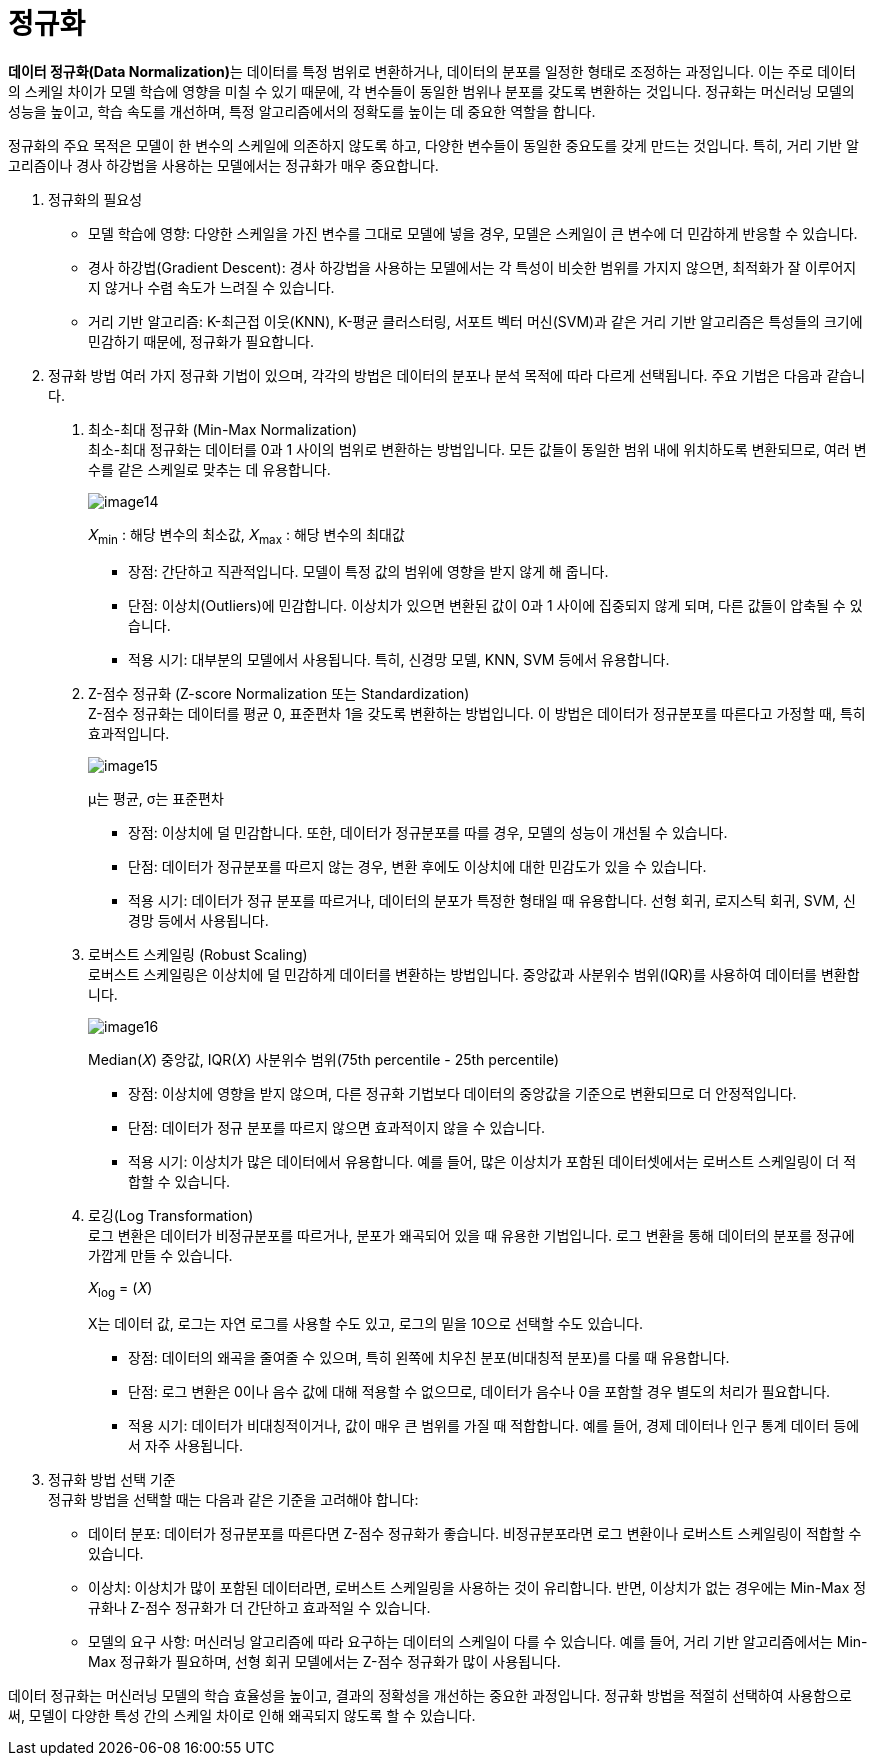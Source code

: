 = 정규화

**데이터 정규화(Data Normalization)**는 데이터를 특정 범위로 변환하거나, 데이터의 분포를 일정한 형태로 조정하는 과정입니다. 이는 주로 데이터의 스케일 차이가 모델 학습에 영향을 미칠 수 있기 때문에, 각 변수들이 동일한 범위나 분포를 갖도록 변환하는 것입니다. 정규화는 머신러닝 모델의 성능을 높이고, 학습 속도를 개선하며, 특정 알고리즘에서의 정확도를 높이는 데 중요한 역할을 합니다.

정규화의 주요 목적은 모델이 한 변수의 스케일에 의존하지 않도록 하고, 다양한 변수들이 동일한 중요도를 갖게 만드는 것입니다. 특히, 거리 기반 알고리즘이나 경사 하강법을 사용하는 모델에서는 정규화가 매우 중요합니다.

1. 정규화의 필요성
* 모델 학습에 영향: 다양한 스케일을 가진 변수를 그대로 모델에 넣을 경우, 모델은 스케일이 큰 변수에 더 민감하게 반응할 수 있습니다. 
* 경사 하강법(Gradient Descent): 경사 하강법을 사용하는 모델에서는 각 특성이 비슷한 범위를 가지지 않으면, 최적화가 잘 이루어지지 않거나 수렴 속도가 느려질 수 있습니다.
* 거리 기반 알고리즘: K-최근접 이웃(KNN), K-평균 클러스터링, 서포트 벡터 머신(SVM)과 같은 거리 기반 알고리즘은 특성들의 크기에 민감하기 때문에, 정규화가 필요합니다.
2. 정규화 방법
여러 가지 정규화 기법이 있으며, 각각의 방법은 데이터의 분포나 분석 목적에 따라 다르게 선택됩니다. 주요 기법은 다음과 같습니다.
a. 최소-최대 정규화 (Min-Max Normalization) +
최소-최대 정규화는 데이터를 0과 1 사이의 범위로 변환하는 방법입니다. 모든 값들이 동일한 범위 내에 위치하도록 변환되므로, 여러 변수를 같은 스케일로 맞추는 데 유용합니다.
+
image:../images/image14.png[]
+ 
𝑋~min~ : 해당 변수의 최소값, 
𝑋~max~ : 해당 변수의 최대값
+
* 장점: 간단하고 직관적입니다. 모델이 특정 값의 범위에 영향을 받지 않게 해 줍니다.
* 단점: 이상치(Outliers)에 민감합니다. 이상치가 있으면 변환된 값이 0과 1 사이에 집중되지 않게 되며, 다른 값들이 압축될 수 있습니다.
* 적용 시기: 대부분의 모델에서 사용됩니다. 특히, 신경망 모델, KNN, SVM 등에서 유용합니다.
+
b. Z-점수 정규화 (Z-score Normalization 또는 Standardization) +
Z-점수 정규화는 데이터를 평균 0, 표준편차 1을 갖도록 변환하는 방법입니다. 이 방법은 데이터가 정규분포를 따른다고 가정할 때, 특히 효과적입니다.
+
image:../images/image15.png[]
+
μ는 평균, σ는 표준편차
+
* 장점: 이상치에 덜 민감합니다. 또한, 데이터가 정규분포를 따를 경우, 모델의 성능이 개선될 수 있습니다.
* 단점: 데이터가 정규분포를 따르지 않는 경우, 변환 후에도 이상치에 대한 민감도가 있을 수 있습니다.
* 적용 시기: 데이터가 정규 분포를 따르거나, 데이터의 분포가 특정한 형태일 때 유용합니다. 선형 회귀, 로지스틱 회귀, SVM, 신경망 등에서 사용됩니다.
+
c. 로버스트 스케일링 (Robust Scaling) +
로버스트 스케일링은 이상치에 덜 민감하게 데이터를 변환하는 방법입니다. 중앙값과 사분위수 범위(IQR)를 사용하여 데이터를 변환합니다.
+
image:../images/image16.png[]
+
Median(𝑋) 중앙값, IQR(𝑋) 사분위수 범위(75th percentile - 25th percentile)

* 장점: 이상치에 영향을 받지 않으며, 다른 정규화 기법보다 데이터의 중앙값을 기준으로 변환되므로 더 안정적입니다.
* 단점: 데이터가 정규 분포를 따르지 않으면 효과적이지 않을 수 있습니다.
* 적용 시기: 이상치가 많은 데이터에서 유용합니다. 예를 들어, 많은 이상치가 포함된 데이터셋에서는 로버스트 스케일링이 더 적합할 수 있습니다.
+
d. 로깅(Log Transformation) +
로그 변환은 데이터가 비정규분포를 따르거나, 분포가 왜곡되어 있을 때 유용한 기법입니다. 로그 변환을 통해 데이터의 분포를 정규에 가깝게 만들 수 있습니다.
+
𝑋~log~ = (𝑋)
+
X는 데이터 값, 로그는 자연 로그를 사용할 수도 있고, 로그의 밑을 10으로 선택할 수도 있습니다.
+
* 장점: 데이터의 왜곡을 줄여줄 수 있으며, 특히 왼쪽에 치우친 분포(비대칭적 분포)를 다룰 때 유용합니다.
* 단점: 로그 변환은 0이나 음수 값에 대해 적용할 수 없으므로, 데이터가 음수나 0을 포함할 경우 별도의 처리가 필요합니다.
* 적용 시기: 데이터가 비대칭적이거나, 값이 매우 큰 범위를 가질 때 적합합니다. 예를 들어, 경제 데이터나 인구 통계 데이터 등에서 자주 사용됩니다.

3. 정규화 방법 선택 기준 +
정규화 방법을 선택할 때는 다음과 같은 기준을 고려해야 합니다:
* 데이터 분포: 데이터가 정규분포를 따른다면 Z-점수 정규화가 좋습니다. 비정규분포라면 로그 변환이나 로버스트 스케일링이 적합할 수 있습니다.
* 이상치: 이상치가 많이 포함된 데이터라면, 로버스트 스케일링을 사용하는 것이 유리합니다. 반면, 이상치가 없는 경우에는 Min-Max 정규화나 Z-점수 정규화가 더 간단하고 효과적일 수 있습니다.
* 모델의 요구 사항: 머신러닝 알고리즘에 따라 요구하는 데이터의 스케일이 다를 수 있습니다. 예를 들어, 거리 기반 알고리즘에서는 Min-Max 정규화가 필요하며, 선형 회귀 모델에서는 Z-점수 정규화가 많이 사용됩니다.

데이터 정규화는 머신러닝 모델의 학습 효율성을 높이고, 결과의 정확성을 개선하는 중요한 과정입니다. 정규화 방법을 적절히 선택하여 사용함으로써, 모델이 다양한 특성 간의 스케일 차이로 인해 왜곡되지 않도록 할 수 있습니다.

//// 
https://42-snoopy.tistory.com/entry/ML-%EB%8D%B0%EC%9D%B4%ED%84%B0-%EC%A0%84%EC%B2%98%EB%A6%AC-20-%EC%8A%A4%EC%BC%80%EC%9D%BC%EB%A7%81
////